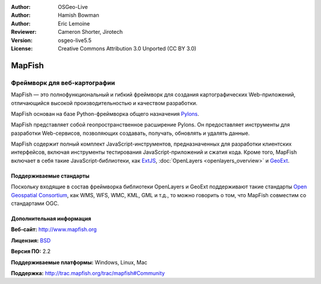 :Author: OSGeo-Live
:Author: Hamish Bowman
:Author: Eric Lemoine
:Reviewer: Cameron Shorter, Jirotech
:Version: osgeo-live5.5
:License: Creative Commons Attribution 3.0 Unported (CC BY 3.0)

.. image:: /images/project_logos/logo-mapfish.png
  :alt: project logo
  :align: right
  :target: http://www.mapfish.org

.. image:: /images/logos/OSGeo_project.png
  :scale: 100 %
  :alt: OSGeo Project
  :align: right
  :target: http://www.osgeo.org


MapFish
================================================================================

Фреймворк для веб-картографии
~~~~~~~~~~~~~~~~~~~~~~~~~~~~~~~~~~~~~~~~~~~~~~~~~~~~~~~~~~~~~~~~~~~~~~~~~~~~~~~~

MapFish — это полнофункциональный и гибкий фреймворк для создания картографических
Web-приложений, отличающийся высокой производительностью и качеством разработки.

MapFish основан на базе Python-фреймворка общего назначения `Pylons <http://pylonshq.com>`_.

MapFish представляет собой геопространственное расширение Pylons.
Он предоставляет инструменты для разработки Web-сервисов, позволяющих создавать,
получать, обновлять и удалять данные.

MapFish содержит полный комплект JavaScript-инструментов, предназначенных
для разработки клиентских интерфейсов, включая инструменты тестирования JavaScript-приложений
и сжатия кода. Кроме того, MapFish включает в себя такие JavaScript-библиотеки,
как `ExtJS <http://extjs.com>`_, :doc:`OpenLayers <openlayers_overview>` и
`GeoExt <http://www.geoext.org>`_.

.. image:: /images/screenshots/800x600/mapfish-screenshot.jpg
  :scale: 50 %
  :alt: screenshot
  :align: right

Поддерживаемые стандарты
--------------------------------------------------------------------------------

Поскольку входящие в состав фреймворка библиотеки OpenLayers и GeoExt поддерживают
такие стандарты `Open Geospatial Consortium
<http://www.opengeospatial.org/>`_, как WMS, WFS, WMC, KML, GML и т.д., то можно говорить о том, что
MapFish совместим со стандартами OGC.

Дополнительная информация
--------------------------------------------------------------------------------

**Веб-сайт:** http://www.mapfish.org

**Лицензия:** `BSD <http://ru.wikipedia.org/wiki/BSD_License>`_

**Версия ПО:** 2.2

**Поддерживаемые платформы:** Windows, Linux, Mac

**Поддержка:** http://trac.mapfish.org/trac/mapfish#Community



